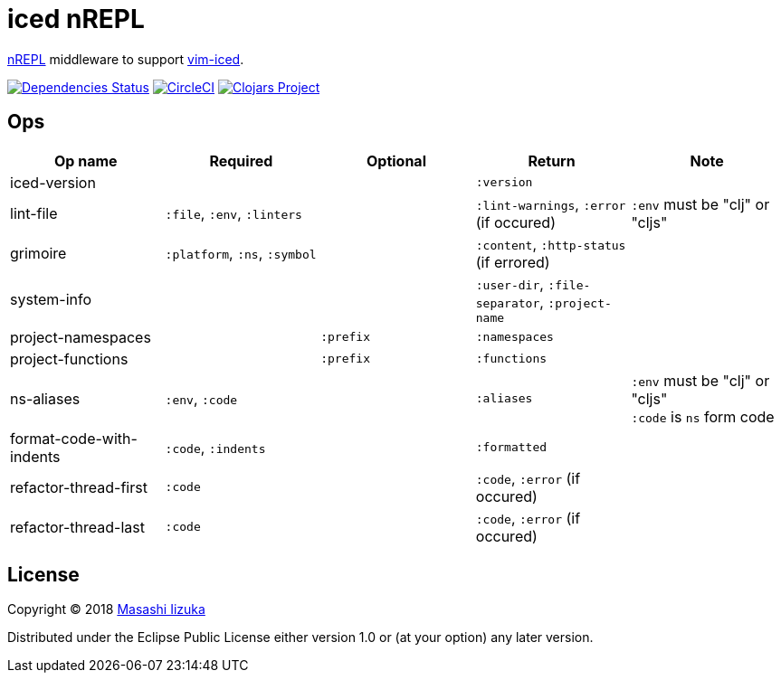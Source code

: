 = iced nREPL

https://github.com/nrepl/nREPL[nREPL] middleware to support https://github.com/liquidz/vim-iced[vim-iced].

image:https://versions.deps.co/liquidz/iced-nrepl/status.svg["Dependencies Status", link="https://versions.deps.co/liquidz/iced-nrepl"]
image:https://circleci.com/gh/liquidz/iced-nrepl.svg?style=svg["CircleCI", link="https://circleci.com/gh/liquidz/iced-nrepl"]
image:https://img.shields.io/clojars/v/iced-nrepl.svg["Clojars Project", link="https://clojars.org/iced-nrepl"]

== Ops

[cols="4*,a"]
|===
| Op name | Required | Optional | Return | Note

| iced-version
|
|
| `:version`
|

| lint-file
| `:file`, `:env`, `:linters`
|
| `:lint-warnings`, `:error` (if occured)
| `:env` must be "clj" or "cljs"

| grimoire
| `:platform`, `:ns`, `:symbol`
|
| `:content`, `:http-status` (if errored)
|

| system-info
|
|
| `:user-dir`, `:file-separator`, `:project-name`
|

| project-namespaces
|
| `:prefix`
| `:namespaces`
|

| project-functions
|
| `:prefix`
| `:functions`
|

| ns-aliases
| `:env`, `:code`
|
| `:aliases`
| `:env` must be "clj" or "cljs" +
`:code` is `ns` form code

| format-code-with-indents
| `:code`, `:indents`
|
| `:formatted`
|

| refactor-thread-first
| `:code`
|
| `:code`, `:error` (if occured)
|

| refactor-thread-last
| `:code`
|
| `:code`, `:error` (if occured)
|

|===

== License

Copyright © 2018 https://twitter.com/uochan[Masashi Iizuka]

Distributed under the Eclipse Public License either version 1.0 or (at
your option) any later version.
